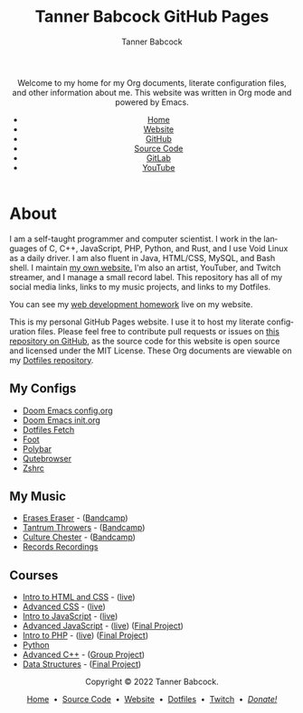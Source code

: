 #+TITLE: Tanner Babcock GitHub Pages
#+AUTHOR: Tanner Babcock
#+EMAIL: babkock@protonmail.com
#+STARTUP: showeverything
#+OPTIONS: toc:nil num:nil
#+DESCRIPTION: The GitHub Pages website for computer scientist and artist Tanner Babcock. Here is where you'll find my Emacs and other configs.
#+KEYWORDS: emacs, doom emacs, github, gitlab, tanner babcock, linux, gnu linux, void linux, arch linux, org
#+HTML_HEAD: <link rel="stylesheet" type="text/css" href="style.css" />
#+HTML_HEAD_EXTRA: <meta property="og:image" content="/images/ogimage.png" />
#+HTML_HEAD_EXTRA: <meta property="og:image:width" content="660" />
#+HTML_HEAD_EXTRA: <meta property="og:image:height" content="461" />
#+HTML_HEAD_EXTRA: <meta property="og:title" content="Tanner Babcock GitHub Pages" />
#+HTML_HEAD_EXTRA: <meta property="og:description" content="The GitHub Pages website for computer scientist and artist Tanner Babcock. Here is where you'll find my Emacs and other configs." />
#+HTML_HEAD_EXTRA: <meta property="og:locale" content="en_US" />
#+HTML_HEAD_EXTRA: <link rel="icon" href="/images/favicon.png" />
#+HTML_HEAD_EXTRA: <link rel="apple-touch-icon" href="/images/apple-touch-icon-180x180.png" />
#+HTML_HEAD_EXTRA: <link rel="icon" href="/images/icon-hires.png" sizes="192x192" />
#+HTML_HEAD_EXTRA: <meta name="google-site-verification" content="2WoaNPwHxji9bjk8HmxLdspgd5cx93KCRp-Bo1gjV0o" />
#+LANGUAGE: en

#+BEGIN_EXPORT html
<header>
    <center>
    <p>Welcome to my home for my Org documents, literate configuration files, and other information about me. This website was written in Org mode and powered by Emacs.</p>
        <ul>
            <li><a href="https://babkock.github.io">Home</a></li>
            <li><a href="https://tannerbabcock.com/home">Website</a></li>
            <li><a href="https://github.com/Babkock" target="_blank">GitHub</a></li>
            <li><a href="https://github.com/Babkock/Babkock.github.io" target="_blank">Source Code</a></li>
            <li><a href="https://gitlab.com/Babkock/" target="_blank">GitLab</a></li>
            <li><a href="https://www.youtube.com/channel/UCdXmrPRUtsl-6pq83x3FrTQ" target="_blank">YouTube</a></li>
        </ul>
    </center>
</header>
#+END_EXPORT

#+TOC: headlines 2

* About

[[https://babkock.github.io/images/splash.jpg]]

I am a self-taught programmer and computer scientist. I work in the languages of C, C++, JavaScript, PHP, Python, and Rust, and I use Void Linux as a daily driver. I am also fluent in Java, HTML/CSS, MySQL, and Bash shell. I maintain [[https://tannerbabcock.com/home][my own website.]]
I'm also an artist, YouTuber, and Twitch streamer, and I manage a small record label. This repository has all of my social media links, links to my music projects, and links to my Dotfiles.

You can see my [[https://tannerbabcock.com/homework/index][web development homework]] live on my website.

This is my personal GitHub Pages website. I use it to host my literate configuration files. Please feel free to contribute pull requests or issues on [[https://github.com/Babkock/Babkock.github.io][this repository on GitHub]], as the source code for this website is open source and licensed under the MIT License. These Org documents are viewable on my [[https://gitlab.com/Babkock/Dotfiles][Dotfiles repository]].

** My Configs

- [[https://babkock.github.io/configs/doom.html][Doom Emacs config.org]]
- [[https://babkock.github.io/configs/init.html][Doom Emacs init.org]]
- [[https://babkock.github.io/configs/fetch.html][Dotfiles Fetch]]
- [[https://babkock.github.io/configs/foot.html][Foot]]
- [[https://babkock.github.io/configs/polybar.html][Polybar]]
- [[https://babkock.github.io/configs/qutebrowser.html][Qutebrowser]]
- [[https://babkock.github.io/configs/zsh.html][Zshrc]]

** My Music

- [[https://open.spotify.com/artist/3qysccskvwTB7ozJ0ojOTP][Erases Eraser]] - ([[https://eraseseraser.bandcamp.com/][Bandcamp]])
- [[https://open.spotify.com/artist/6x2K3JghRnqnFdg07SkrN3][Tantrum Throwers]] - ([[https://tantrumthrowers.bandcamp.com/][Bandcamp]])
- [[https://open.spotify.com/artist/6id1ZGp3lQNo11vRjEXGlo][Culture Chester]] - ([[https://culturechester.bandcamp.com/][Bandcamp]])
- [[https://recordsrecordings.bandcamp.com][Records Recordings]]

** Courses

- [[https://gitlab.com/tbhomework/homework/-/tree/master/wdv101][Intro to HTML and CSS]] - ([[https://tannerbabcock.com/homework/index?c=wdv101][live]])
- [[https://gitlab.com/tbhomework/homework/-/tree/master/wdv205][Advanced CSS]] - ([[https://tannerbabcock.com/homework/index?c=wdv205][live]])
- [[https://gitlab.com/tbhomework/homework/-/tree/master/wdv221][Intro to JavaScript]] - ([[https://tannerbabcock.com/homework/index?c=wdv221][live]])
- [[https://gitlab.com/tbhomework/homework/-/tree/master/wdv321][Advanced JavaScript]] - ([[https://tannerbabcock.com/homework/index?c=wdv321][live]]) ([[https://tannerbabcock.com/homework/wdv321/recipes/home.html][Final Project]])
- [[https://gitlab.com/tbhomework/homework/-/tree/master/wdv341][Intro to PHP]] - ([[https://tannerbabcock.com/homework/index?c=wdv341][live]]) ([[https://tannerbabcock.com/homework/wdv341/wax/index][Final Project]])
- [[https://gitlab.com/tbhomework/python][Python]]
- [[https://gitlab.com/tbhomework/cis164][Advanced C++]] - ([[https://github.com/naertz/CasualMockSkirmish][Group Project]])
- [[https://gitlab.com/tbhomework/cis152][Data Structures]] - ([[https://github.com/Babkock/VideoStore][Final Project]])

#+BEGIN_EXPORT html
<footer>
    <center>
    <p>Copyright &copy; 2022 Tanner Babcock.</p>
    <p><a href="https://babkock.github.io">Home</a> &nbsp;&bull;&nbsp; <a href="https://github.com/Babkock/Babkock.github.io">Source Code</a> &nbsp;&bull;&nbsp;
    <a href="https://tannerbabcock.com/home">Website</a> &nbsp;&bull;&nbsp;
    <a href="https://gitlab.com/Babkock/Dotfiles">Dotfiles</a> &nbsp;&bull;&nbsp;
    <a href="https://www.twitch.tv/babkock">Twitch</a> &nbsp;&bull;&nbsp;
    <a href="https://www.paypal.com/donate/?business=X8ZY4CNBJEXVE&no_recurring=0&item_name=Please+help+me+pay+my+bills%2C+and+make+more+interesting+GNU%2FLinux+content%21+I+appreciate+you%21&currency_code=USD" target="_blank"><i>Donate!</i></a></p>
    </center>
</footer>
#+END_EXPORT
